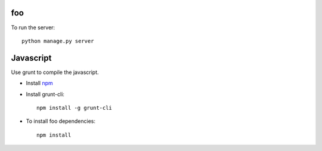 foo
====================

To run the server::

    python manage.py server



Javascript
===============
Use grunt to compile the javascript.

* Install npm_
* Install grunt-cli::

    npm install -g grunt-cli

* To install foo dependencies::

    npm install


.. _npm: https://npmjs.org/
